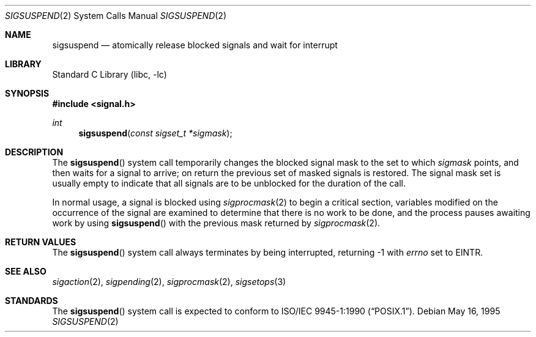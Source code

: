 .\" Copyright (c) 1983, 1991, 1993
.\"	The Regents of the University of California.  All rights reserved.
.\"
.\" Redistribution and use in source and binary forms, with or without
.\" modification, are permitted provided that the following conditions
.\" are met:
.\" 1. Redistributions of source code must retain the above copyright
.\"    notice, this list of conditions and the following disclaimer.
.\" 2. Redistributions in binary form must reproduce the above copyright
.\"    notice, this list of conditions and the following disclaimer in the
.\"    documentation and/or other materials provided with the distribution.
.\" 4. Neither the name of the University nor the names of its contributors
.\"    may be used to endorse or promote products derived from this software
.\"    without specific prior written permission.
.\"
.\" THIS SOFTWARE IS PROVIDED BY THE REGENTS AND CONTRIBUTORS ``AS IS'' AND
.\" ANY EXPRESS OR IMPLIED WARRANTIES, INCLUDING, BUT NOT LIMITED TO, THE
.\" IMPLIED WARRANTIES OF MERCHANTABILITY AND FITNESS FOR A PARTICULAR PURPOSE
.\" ARE DISCLAIMED.  IN NO EVENT SHALL THE REGENTS OR CONTRIBUTORS BE LIABLE
.\" FOR ANY DIRECT, INDIRECT, INCIDENTAL, SPECIAL, EXEMPLARY, OR CONSEQUENTIAL
.\" DAMAGES (INCLUDING, BUT NOT LIMITED TO, PROCUREMENT OF SUBSTITUTE GOODS
.\" OR SERVICES; LOSS OF USE, DATA, OR PROFITS; OR BUSINESS INTERRUPTION)
.\" HOWEVER CAUSED AND ON ANY THEORY OF LIABILITY, WHETHER IN CONTRACT, STRICT
.\" LIABILITY, OR TORT (INCLUDING NEGLIGENCE OR OTHERWISE) ARISING IN ANY WAY
.\" OUT OF THE USE OF THIS SOFTWARE, EVEN IF ADVISED OF THE POSSIBILITY OF
.\" SUCH DAMAGE.
.\"
.\"	@(#)sigsuspend.2	8.2 (Berkeley) 5/16/95
.\" $FreeBSD: src/lib/libc/sys/sigsuspend.2,v 1.17.10.1.6.1 2010/12/21 17:09:25 kensmith Exp $
.\"
.Dd May 16, 1995
.Dt SIGSUSPEND 2
.Os
.Sh NAME
.Nm sigsuspend
.Nd atomically release blocked signals and wait for interrupt
.Sh LIBRARY
.Lb libc
.Sh SYNOPSIS
.In signal.h
.Ft int
.Fn sigsuspend "const sigset_t *sigmask"
.Sh DESCRIPTION
The
.Fn sigsuspend
system call
temporarily changes the blocked signal mask to the set to which
.Fa sigmask
points,
and then waits for a signal to arrive;
on return the previous set of masked signals is restored.
The signal mask set
is usually empty to indicate that all
signals are to be unblocked for the duration of the call.
.Pp
In normal usage, a signal is blocked using
.Xr sigprocmask 2
to begin a critical section, variables modified on the occurrence
of the signal are examined to determine that there is no work
to be done, and the process pauses awaiting work by using
.Fn sigsuspend
with the previous mask returned by
.Xr sigprocmask 2 .
.Sh RETURN VALUES
The
.Fn sigsuspend
system call
always terminates by being interrupted, returning -1 with
.Va errno
set to
.Er EINTR .
.Sh SEE ALSO
.Xr sigaction 2 ,
.Xr sigpending 2 ,
.Xr sigprocmask 2 ,
.Xr sigsetops 3
.Sh STANDARDS
The
.Fn sigsuspend
system call is expected to conform to
.St -p1003.1-90 .
